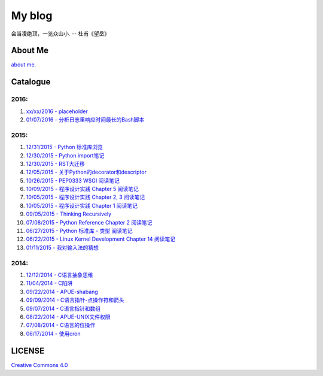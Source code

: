 My blog
=======

会当凌绝顶，一览众山小. -- 杜甫《望岳》

About Me
--------

`about me`_.

.. _`about me`: https://github.com/jiajunhuang/blog/blob/master/about_me.rst

Catalogue
---------

2016:
~~~~~

#. `xx/xx/2016 - placeholder <https://github.com/jiajunhuang/blog/blob/master/>`__

#. `01/07/2016 - 分析日志里响应时间最长的Bash脚本 <https://github.com/jiajunhuang/blog/blob/master/log_analysis_bash_script.rst>`__

2015:
~~~~~

#. `12/31/2015 - Python 标准库浏览 <https://github.com/jiajunhuang/blog/blob/master/notes_on_python_stdlib.rst>`__

#. `12/30/2015 - Python import笔记 <https://github.com/jiajunhuang/blog/blob/master/notes_on_python_reference_of_import.rst>`__

#. `12/30/2015 - RST大迁移 <https://github.com/jiajunhuang/blog/blob/master/move_to_rst.rst>`__

#. `12/05/2015 - 关于Python的decorator和descriptor <https://github.com/jiajunhuang/blog/blob/master/python_descriptor_and_decorator.rst>`__

#. `10/26/2015 - PEP0333 WSGI 阅读笔记 <https://github.com/jiajunhuang/blog/blob/master/notes_on_pep_0333_wsgi.rst>`__

#. `10/09/2015 - 程序设计实践 Chapter 5 阅读笔记 <https://github.com/jiajunhuang/blog/blob/master/notes_on_the_practice_of_programming_chap5.rst>`__

#. `10/05/2015 - 程序设计实践 Chapter 2, 3 阅读笔记 <https://github.com/jiajunhuang/blog/blob/master/notes_on_the_practice_of_programming_chap2_and_chap3.rst>`__

#. `10/05/2015 - 程序设计实践 Chapter 1 阅读笔记 <https://github.com/jiajunhuang/blog/blob/master/notes_on_the_practice_of_programming_chap1.rst>`__

#. `09/05/2015 - Thinking Recursively <https://github.com/jiajunhuang/blog/blob/master/thinking_recursively.rst>`__

#. `07/08/2015 - Python Reference Chapter 2 阅读笔记 <https://github.com/jiajunhuang/blog/blob/master/notes_on_python_reference_of_lexical.rst>`__

#. `06/27/2015 - Python 标准库 - 类型 阅读笔记 <https://github.com/jiajunhuang/blog/blob/master/notes_on_python_stdlib_of_types.rst>`__

#. `06/22/2015 - Linux Kernel Development Chapter 14 阅读笔记 <https://github.com/jiajunhuang/blog/blob/master/notes_on_linux_kernel_development_chap14.rst>`__

#. `01/11/2015 - 我对输入法的猜想 <https://github.com/jiajunhuang/blog/blob/master/my_guess_about_input_method.rst>`__

2014:
~~~~~

#. `12/12/2014 - C语言抽象思维 <https://github.com/jiajunhuang/blog/blob/master/abstractions_in_c.rst>`__

#. `11/04/2014 - C陷阱 <https://github.com/jiajunhuang/blog/blob/master/traps_in_c.rst>`__

#. `09/22/2014 - APUE-shabang <https://github.com/jiajunhuang/blog/blob/master/notes_on_apue_chap8_shabang.rst>`__

#. `09/09/2014 - C语言指针-点操作符和箭头 <https://github.com/jiajunhuang/blog/blob/master/dot_and_arrow_in_c_pointers.rst>`__

#. `09/07/2014 - C语言指针和数组 <https://github.com/jiajunhuang/blog/blob/master/pointer_and_array_in_c.rst>`__

#. `08/22/2014 - APUE-UNIX文件权限 <https://github.com/jiajunhuang/blog/blob/master/notes_on_apue_v2_page93_of_file_permissions.rst>`__

#. `07/08/2014 - C语言的位操作 <https://github.com/jiajunhuang/blog/blob/master/bitwise_operation_in_c.rst>`__

#. `06/17/2014 - 使用cron <https://github.com/jiajunhuang/blog/blob/master/use_cron.rst>`__

LICENSE
-------

`Creative Commons 4.0`_

.. _`Creative Commons 4.0`: https://creativecommons.org/licenses/by/4.0/legalcode
